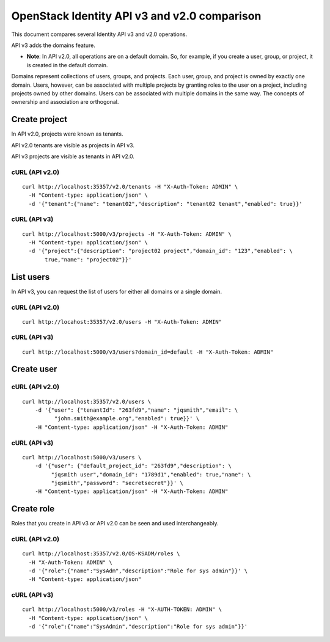 OpenStack Identity API v3 and v2.0 comparison
=============================================

This document compares several Identity API v3 and v2.0 operations.

API v3 adds the domains feature.

- **Note**: In API v2.0, all operations are on a default domain. So,
  for example, if you create a user, group, or project, it is created
  in the default domain.

Domains represent collections of users, groups, and projects. Each user,
group, and project is owned by exactly one domain. Users, however, can be
associated with multiple projects by granting roles to the user on a project,
including projects owned by other domains. Users can be associated with
multiple domains in the same way. The concepts of ownership and association
are orthogonal.

Create project
--------------

In API v2.0, projects were known as tenants.

API v2.0 tenants are visible as projects in API v3.

API v3 projects are visible as tenants in API v2.0.

cURL (API v2.0)
^^^^^^^^^^^^^^^

::

    curl http://localhost:35357/v2.0/tenants -H "X-Auth-Token: ADMIN" \
      -H "Content-type: application/json" \
      -d '{"tenant":{"name": "tenant02","description": "tenant02 tenant","enabled": true}}'

cURL (API v3)
^^^^^^^^^^^^^

::

    curl http://localhost:5000/v3/projects -H "X-Auth-Token: ADMIN" \
      -H "Content-type: application/json" \
      -d '{"project":{"description": "project02 project","domain_id": "123","enabled": \
           true,"name": "project02"}}'

List users
----------

In API v3, you can request the list of users for either all domains or a
single domain.

cURL (API v2.0)
^^^^^^^^^^^^^^^

::

  curl http://locahost:35357/v2.0/users -H "X-Auth-Token: ADMIN"

cURL (API v3)
^^^^^^^^^^^^^

::

  curl http://localhost:5000/v3/users?domain_id=default -H "X-Auth-Token: ADMIN"

Create user
-----------

cURL (API v2.0)
^^^^^^^^^^^^^^^

::

  curl http://localhost:35357/v2.0/users \
      -d '{"user": {"tenantId": "263fd9","name": "jqsmith","email": \
            "john.smith@example.org","enabled": true}}' \
      -H "Content-type: application/json" -H "X-Auth-Token: ADMIN"

cURL (API v3)
^^^^^^^^^^^^^

::

  curl http://localhost:5000/v3/users \
      -d '{"user": {"default_project_id": "263fd9","description": \
           "jqsmith user","domain_id": "1789d1","enabled": true,"name": \
           "jqsmith","password": "secretsecret"}}' \
      -H "Content-type: application/json" -H "X-Auth-Token: ADMIN"

Create role
-----------

Roles that you create in API v3 or API v2.0 can be seen and used
interchangeably.

cURL (API v2.0)
^^^^^^^^^^^^^^^

::

    curl http://localhost:35357/v2.0/OS-KSADM/roles \
      -H "X-Auth-Token: ADMIN" \
      -d '{"role":{"name":"SysAdm","description":"Role for sys admin"}}' \
      -H "Content-type: application/json"

cURL (API v3)
^^^^^^^^^^^^^

::

    curl http://localhost:5000/v3/roles -H "X-AUTH-TOKEN: ADMIN" \
      -H "Content-type: application/json" \
      -d '{"role":{"name":"SysAdmin","description":"Role for sys admin"}}'

